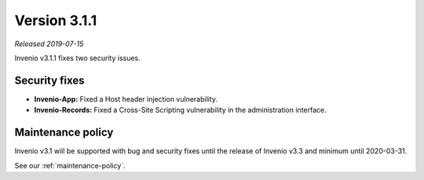 ..
    This file is part of Invenio.
    Copyright (C) 2019 CERN.

    Invenio is free software; you can redistribute it and/or modify it
    under the terms of the MIT License; see LICENSE file for more details.

Version 3.1.1
=============

*Released 2019-07-15*

Invenio v3.1.1 fixes two security issues.

Security fixes
--------------

- **Invenio-App:** Fixed a Host header injection vulnerability.

- **Invenio-Records:** Fixed a Cross-Site Scripting vulnerability in the
  administration interface.

Maintenance policy
------------------

Invenio v3.1 will be supported with bug and security fixes until the release of
Invenio v3.3 and minimum until 2020-03-31.

See our :ref:`maintenance-policy`.

